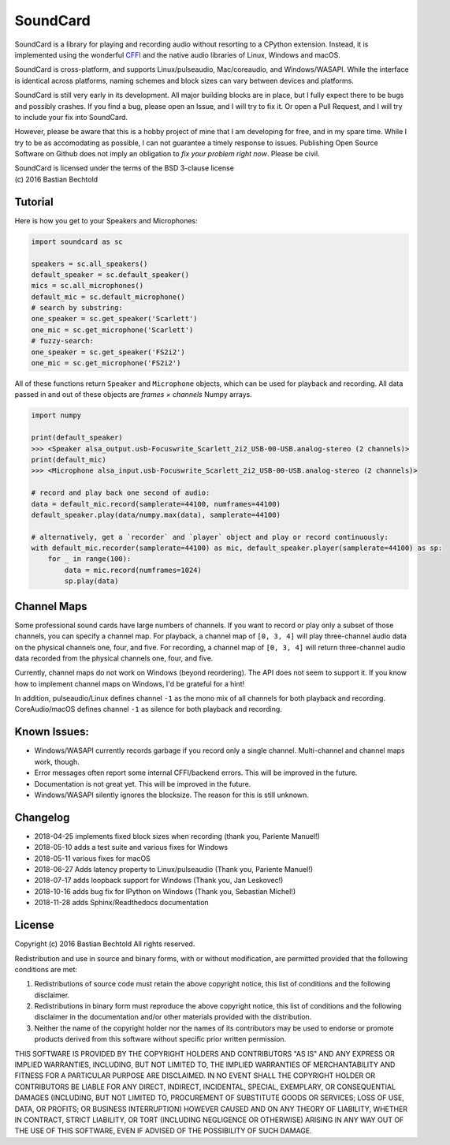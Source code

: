 SoundCard
=========

SoundCard is a library for playing and recording audio without resorting to a
CPython extension. Instead, it is implemented using the wonderful `CFFI
<http://cffi.readthedocs.io/en/latest/>`__ and the native audio libraries of
Linux, Windows and macOS.

SoundCard is cross-platform, and supports Linux/pulseaudio, Mac/coreaudio, and
Windows/WASAPI. While the interface is identical across platforms, naming
schemes and block sizes can vary between devices and platforms.

SoundCard is still very early in its development. All major building blocks are
in place, but I fully expect there to be bugs and possibly crashes. If you find
a bug, please open an Issue, and I will try to fix it. Or open a Pull Request,
and I will try to include your fix into SoundCard.

However, please be aware that this is a hobby project of mine that I am
developing for free, and in my spare time. While I try to be as accomodating as
possible, I can not guarantee a timely response to issues. Publishing Open
Source Software on Github does not imply an obligation to *fix your problem
right now*. Please be civil.

| SoundCard is licensed under the terms of the BSD 3-clause license
| (c) 2016 Bastian Bechtold


Tutorial
--------

Here is how you get to your Speakers and Microphones:

.. code:: python

    import soundcard as sc

    speakers = sc.all_speakers()
    default_speaker = sc.default_speaker()
    mics = sc.all_microphones()
    default_mic = sc.default_microphone()
    # search by substring:
    one_speaker = sc.get_speaker('Scarlett')
    one_mic = sc.get_microphone('Scarlett')
    # fuzzy-search:
    one_speaker = sc.get_speaker('FS2i2')
    one_mic = sc.get_microphone('FS2i2')


All of these functions return ``Speaker`` and ``Microphone`` objects, which can
be used for playback and recording. All data passed in and out of these objects
are *frames × channels* Numpy arrays.

.. code:: python

    import numpy

    print(default_speaker)
    >>> <Speaker alsa_output.usb-Focuswrite_Scarlett_2i2_USB-00-USB.analog-stereo (2 channels)>
    print(default_mic)
    >>> <Microphone alsa_input.usb-Focuswrite_Scarlett_2i2_USB-00-USB.analog-stereo (2 channels)>

    # record and play back one second of audio:
    data = default_mic.record(samplerate=44100, numframes=44100)
    default_speaker.play(data/numpy.max(data), samplerate=44100)

    # alternatively, get a `recorder` and `player` object and play or record continuously:
    with default_mic.recorder(samplerate=44100) as mic, default_speaker.player(samplerate=44100) as sp:
        for _ in range(100):
            data = mic.record(numframes=1024)
            sp.play(data)

Channel Maps
------------

Some professional sound cards have large numbers of channels. If you want to
record or play only a subset of those channels, you can specify a channel map.
For playback, a channel map of ``[0, 3, 4]`` will play three-channel audio data
on the physical channels one, four, and five. For recording, a channel map of
``[0, 3, 4]`` will return three-channel audio data recorded from the physical
channels one, four, and five.

Currently, channel maps do not work on Windows (beyond reordering). The API does
not seem to support it. If you know how to implement channel maps on Windows,
I'd be grateful for a hint!

In addition, pulseaudio/Linux defines channel ``-1`` as the mono mix of all
channels for both playback and recording. CoreAudio/macOS defines channel ``-1``
as silence for both playback and recording.

Known Issues:
-------------

* Windows/WASAPI currently records garbage if you record only a single channel.
  Multi-channel and channel maps work, though.
* Error messages often report some internal CFFI/backend errors. This will be
  improved in the future.
* Documentation is not great yet. This will be improved in the future.
* Windows/WASAPI silently ignores the blocksize. The reason for this is still
  unknown.

Changelog
---------

- 2018-04-25 implements fixed block sizes when recording
  (thank you, Pariente Manuel!)
- 2018-05-10 adds a test suite and various fixes for Windows
- 2018-05-11 various fixes for macOS
- 2018-06-27 Adds latency property to Linux/pulseaudio
  (Thank you, Pariente Manuel!)
- 2018-07-17 adds loopback support for Windows
  (Thank you, Jan Leskovec!)
- 2018-10-16 adds bug fix for IPython on Windows
  (Thank you, Sebastian Michel!)
- 2018-11-28 adds Sphinx/Readthedocs documentation

License
-------

Copyright (c) 2016 Bastian Bechtold
All rights reserved.

Redistribution and use in source and binary forms, with or without
modification, are permitted provided that the following conditions are
met:

1. Redistributions of source code must retain the above copyright
   notice, this list of conditions and the following disclaimer.

2. Redistributions in binary form must reproduce the above copyright
   notice, this list of conditions and the following disclaimer in the
   documentation and/or other materials provided with the
   distribution.

3. Neither the name of the copyright holder nor the names of its
   contributors may be used to endorse or promote products derived
   from this software without specific prior written permission.

THIS SOFTWARE IS PROVIDED BY THE COPYRIGHT HOLDERS AND CONTRIBUTORS
"AS IS" AND ANY EXPRESS OR IMPLIED WARRANTIES, INCLUDING, BUT NOT
LIMITED TO, THE IMPLIED WARRANTIES OF MERCHANTABILITY AND FITNESS FOR
A PARTICULAR PURPOSE ARE DISCLAIMED. IN NO EVENT SHALL THE COPYRIGHT
HOLDER OR CONTRIBUTORS BE LIABLE FOR ANY DIRECT, INDIRECT, INCIDENTAL,
SPECIAL, EXEMPLARY, OR CONSEQUENTIAL DAMAGES (INCLUDING, BUT NOT
LIMITED TO, PROCUREMENT OF SUBSTITUTE GOODS OR SERVICES; LOSS OF USE,
DATA, OR PROFITS; OR BUSINESS INTERRUPTION) HOWEVER CAUSED AND ON ANY
THEORY OF LIABILITY, WHETHER IN CONTRACT, STRICT LIABILITY, OR TORT
(INCLUDING NEGLIGENCE OR OTHERWISE) ARISING IN ANY WAY OUT OF THE USE
OF THIS SOFTWARE, EVEN IF ADVISED OF THE POSSIBILITY OF SUCH DAMAGE.
